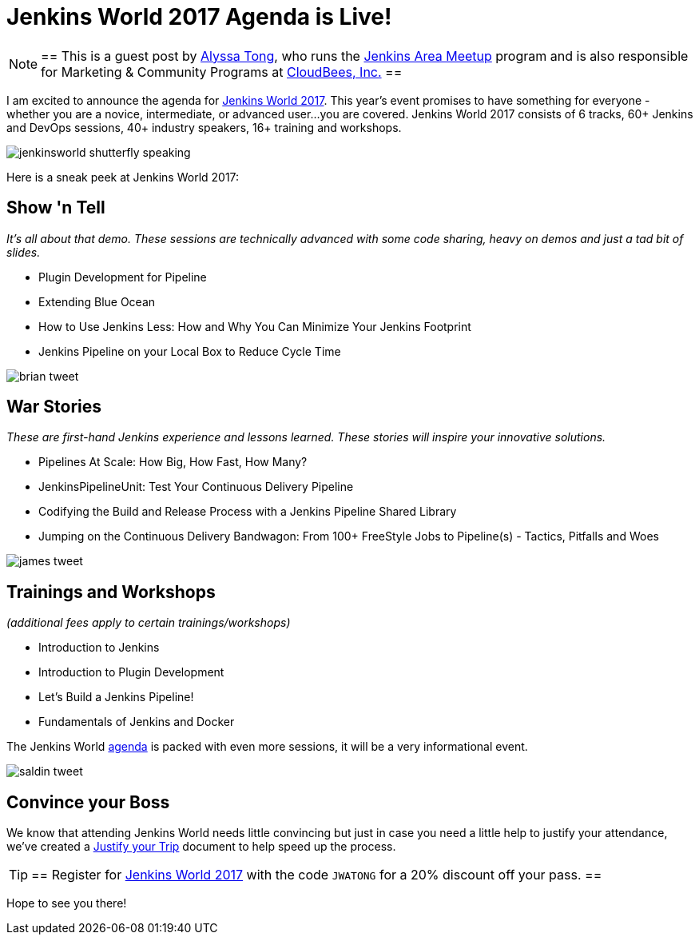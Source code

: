= Jenkins World 2017 Agenda is Live!
:page-layout: blog
:page-tags: event, jenkinsworld, jenkinsworld2017

:page-author: alyssat


[NOTE]
==
This is a guest post by link:https://github.com/alyssat[Alyssa Tong], who runs
the link:/projects/jam[Jenkins Area Meetup] program and is also responsible for
Marketing & Community Programs at link:https://cloudbees.com[CloudBees, Inc.]
==

I am excited to announce the agenda for
link:https://www.cloudbees.com/jenkinsworld/home[Jenkins World 2017]. This
year’s event promises to have something for everyone - whether you are a
novice, intermediate, or advanced user...you are covered.  Jenkins World 2017
consists of 6 tracks, 60+ Jenkins and DevOps sessions, 40+ industry speakers,
16+ training and workshops.

image:/images/images/post-images/jenkinsworld2017/jenkinsworld-shutterfly-speaking.png[role=center]

Here is a sneak peek at Jenkins World 2017:


== Show 'n Tell
_It’s all about that demo. These sessions are technically advanced with some code sharing, heavy on demos and just a tad bit of slides._

- Plugin Development for Pipeline
- Extending Blue Ocean
- How to Use Jenkins Less: How and Why You Can Minimize Your Jenkins Footprint
- Jenkins Pipeline on your Local Box to Reduce Cycle Time

image::/images/images/post-images/jenkinsworld2017/brian_tweet.png[role=center]

== War Stories

_These are first-hand Jenkins experience and lessons learned. These stories will inspire your innovative solutions._

- Pipelines At Scale: How Big, How Fast, How Many?
- JenkinsPipelineUnit: Test Your Continuous Delivery Pipeline
- Codifying the Build and Release Process with a Jenkins Pipeline Shared Library
- Jumping on the Continuous Delivery Bandwagon: From 100+ FreeStyle Jobs to Pipeline(s) - Tactics, Pitfalls and Woes

image::/images/images/post-images/jenkinsworld2017/james_tweet.png[role=center]

== Trainings and Workshops

_(additional fees apply to certain trainings/workshops)_

- Introduction to Jenkins
- Introduction to Plugin Development
- Let’s Build a Jenkins Pipeline!
- Fundamentals of Jenkins and Docker

The Jenkins World link:https://www.cloudbees.com/jenkinsworld/schedule[agenda] is packed
with even more sessions, it will be a very informational event.

image::/images/images/post-images/jenkinsworld2017/saldin_tweet.png[role=center]

== Convince your Boss

We know that attending Jenkins World needs little convincing but just in case
you need a little help to justify your attendance, we’ve created a
link:https://www.cloudbees.com/sites/default/files/jenkinsworld2017convinceyourboss.pdf[Justify your Trip]
document to help speed up the process.

[TIP]
==
Register for link:https://www.cloudbees.com/jenkinsworld/home[Jenkins World
2017] with the code `JWATONG` for a 20% discount off your pass.
==


Hope to see you there!
